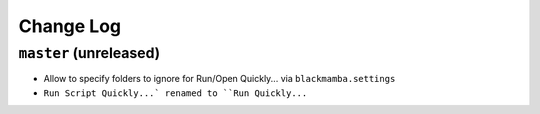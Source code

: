 ==========
Change Log
==========

``master`` (unreleased)
-------------------------
* Allow to specify folders to ignore for Run/Open Quickly... via ``blackmamba.settings``
* ``Run Script Quickly...` renamed to ``Run Quickly...``

